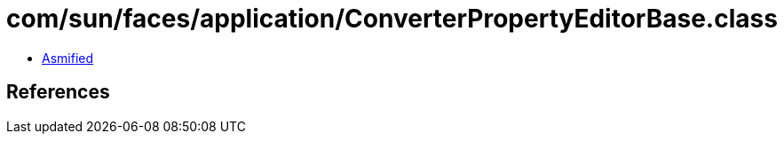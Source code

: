 = com/sun/faces/application/ConverterPropertyEditorBase.class

 - link:ConverterPropertyEditorBase-asmified.java[Asmified]

== References

